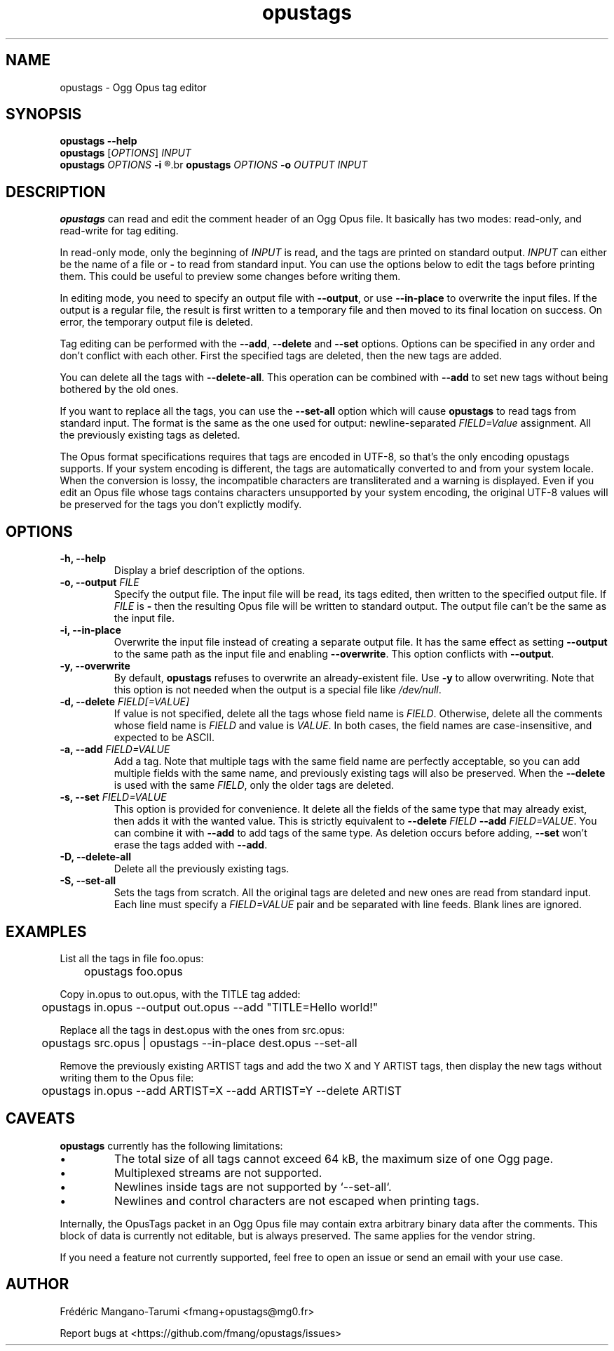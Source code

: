 .TH opustags 1 "December 2018" "@PROJECT_NAME@ @PROJECT_VERSION@"
.SH NAME
opustags \- Ogg Opus tag editor
.SH SYNOPSIS
.B opustags --help
.br
.B opustags
.RI [ OPTIONS ]
.I INPUT
.br
.B opustags
.I OPTIONS
.B -i
.R \fIFILE\fP...
.br
.B opustags
.I OPTIONS
.B -o
.I OUTPUT INPUT
.SH DESCRIPTION
.PP
\fBopustags\fP can read and edit the comment header of an Ogg Opus file.
It basically has two modes: read-only, and read-write for tag editing.
.PP
In read-only mode, only the beginning of \fIINPUT\fP is read, and the tags are
printed on standard output.
\fIINPUT\fP can either be the name of a file or \fB-\fP to read from standard input.
You can use the options below to edit the tags before printing them.
This could be useful to preview some changes before writing them.
.PP
In editing mode, you need to specify an output file with \fB--output\fP, or use \fB--in-place\fP to
overwrite the input files. If the output is a regular file, the result is first written to a
temporary file and then moved to its final location on success. On error, the temporary output file
is deleted.
.PP
Tag editing can be performed with the \fB--add\fP, \fB--delete\fP and \fB--set\fP
options. Options can be specified in any order and don’t conflict with each other.
First the specified tags are deleted, then the new tags are added.
.PP
You can delete all the tags with \fB--delete-all\fP. This operation can be combined with \fB--add\fP
to set new tags without being bothered by the old ones.
.PP
If you want to replace all the tags, you can use the \fB--set-all\fP option which will cause
\fBopustags\fP to read tags from standard input.
The format is the same as the one used for output: newline-separated \fIFIELD=Value\fP assignment.
All the previously existing tags as deleted.
.PP
The Opus format specifications requires that tags are encoded in UTF-8, so that's the only encoding
opustags supports. If your system encoding is different, the tags are automatically converted to and
from your system locale. When the conversion is lossy, the incompatible characters are
transliterated and a warning is displayed. Even if you edit an Opus file whose tags contains
characters unsupported by your system encoding, the original UTF-8 values will be preserved for the
tags you don't explictly modify.
.SH OPTIONS
.TP
.B \-h, \-\-help
Display a brief description of the options.
.TP
.B \-o, \-\-output \fIFILE\fI
Specify the output file.
The input file will be read, its tags edited, then written to the specified output file. If
\fIFILE\fP is \fB-\fP then the resulting Opus file will be written to standard output.
The output file can’t be the same as the input file.
.TP
.B \-i, \-\-in-place
Overwrite the input file instead of creating a separate output file. It has the same effect as
setting \fB--output\fP to the same path as the input file and enabling \fB--overwrite\fP.
This option conflicts with \fB--output\fP.
.TP
.B \-y, \-\-overwrite
By default, \fBopustags\fP refuses to overwrite an already-existent file.
Use \fB-y\fP to allow overwriting.
Note that this option is not needed when the output is a special file like \fI/dev/null\fP.
.TP
.B \-d, \-\-delete \fIFIELD[=VALUE]\fP
If value is not specified, delete all the tags whose field name is \fIFIELD\fP.
Otherwise, delete all the comments whose field name is \fIFIELD\fP and value is \fIVALUE\fP.
In both cases, the field names are case-insensitive, and expected to be ASCII.
.TP
.B \-a, \-\-add \fIFIELD=VALUE\fP
Add a tag. Note that multiple tags with the same field name are perfectly acceptable, so you can add
multiple fields with the same name, and previously existing tags will also be preserved.
When the \fB--delete\fP is used with the same \fIFIELD\fP, only the older tags are deleted.
.TP
.B \-s, \-\-set \fIFIELD=VALUE\fP
This option is provided for convenience. It delete all the fields of the same
type that may already exist, then adds it with the wanted value.
This is strictly equivalent to \fB--delete\fP \fIFIELD\fP \fB--add\fP
\fIFIELD=VALUE\fP. You can combine it with \fB--add\fP to add tags of the same
type. As deletion occurs before adding, \fB--set\fP won’t erase the tags
added with \fB--add\fP.
.TP
.B \-D, \-\-delete-all
Delete all the previously existing tags.
.TP
.B \-S, \-\-set-all
Sets the tags from scratch.
All the original tags are deleted and new ones are read from standard input.
Each line must specify a \fIFIELD=VALUE\fP pair and be separated with line feeds.
Blank lines are ignored.
.SH EXAMPLES
.PP
List all the tags in file foo.opus:
.PP
	opustags foo.opus
.PP
Copy in.opus to out.opus, with the TITLE tag added:
.PP
	opustags in.opus --output out.opus --add "TITLE=Hello world!"
.PP
Replace all the tags in dest.opus with the ones from src.opus:
.PP
	opustags src.opus | opustags --in-place dest.opus --set-all
.PP
Remove the previously existing ARTIST tags and add the two X and Y ARTIST tags, then display the new
tags without writing them to the Opus file:
.PP
	opustags in.opus --add ARTIST=X --add ARTIST=Y --delete ARTIST
.SH CAVEATS
.PP
\fBopustags\fP currently has the following limitations:
.IP \[bu]
The total size of all tags cannot exceed 64 kB, the maximum size of one Ogg page.
.IP \[bu]
Multiplexed streams are not supported.
.IP \[bu]
Newlines inside tags are not supported by `--set-all`.
.IP \[bu]
Newlines and control characters are not escaped when printing tags.
.PP
Internally, the OpusTags packet in an Ogg Opus file may contain extra arbitrary binary data after
the comments.  This block of data is currently not editable, but is always preserved. The same
applies for the vendor string.
.PP
If you need a feature not currently supported, feel free to open an issue or send an email with your
use case.
.SH AUTHOR
Frédéric Mangano-Tarumi <fmang+opustags@mg0.fr>
.PP
Report bugs at <https://github.com/fmang/opustags/issues>
